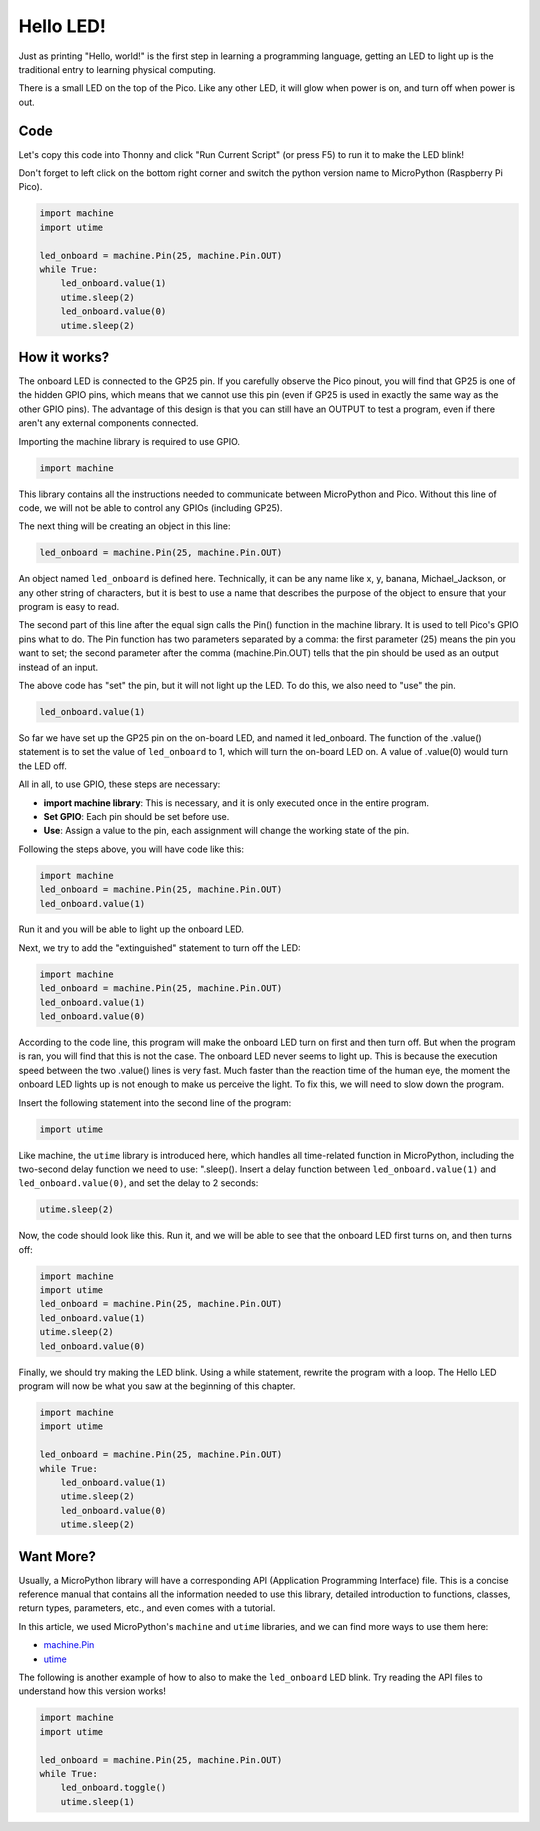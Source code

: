 Hello LED! 
=======================================

Just as printing "Hello, world!" is the first step in learning a programming language, getting an LED to light up is the traditional entry to learning physical computing.

There is a small LED on the top of the Pico. Like any other LED, it will glow when power is on, and turn off when power is out.


.. image:: img/led_onboard.png

Code
----------------

Let's copy this code into Thonny and click "Run Current Script" (or press F5) to run it to make the LED blink!

Don't forget to left click on the bottom right corner and switch the python version name to MicroPython (Raspberry Pi Pico).

.. code-block:: python

    import machine
    import utime
    
    led_onboard = machine.Pin(25, machine.Pin.OUT)
    while True:
        led_onboard.value(1)
        utime.sleep(2)
        led_onboard.value(0)
        utime.sleep(2)

How it works?
-------------------------------

The onboard LED is connected to the GP25 pin. If you carefully observe the Pico pinout, you will find that GP25 is one of the hidden GPIO pins, which means that we cannot use this pin (even if GP25 is used in exactly the same way as the other GPIO pins). The advantage of this design is that you can still have an OUTPUT to test a program, even if there aren't any external components connected.

Importing the machine library is required to use GPIO.

.. code-block:: python

    import machine

This library contains all the instructions needed to communicate between MicroPython and Pico. Without this line of code, we will not be able to control any GPIOs (including GP25).

The next thing will be creating an object in this line:

.. code-block:: python

    led_onboard = machine.Pin(25, machine.Pin.OUT)

An object named ``led_onboard`` is defined here. Technically, it can be any name like x, y, banana, Michael_Jackson, or any other string of characters, but it is best to use a name that describes the purpose of the object to ensure that your program is easy to read.

The second part of this line after the equal sign calls the Pin() function in the machine library. It is used to tell Pico's GPIO pins what to do.
The Pin function has two parameters separated by a comma: the first parameter (25) means the pin you want to set; the second parameter after the comma (machine.Pin.OUT) tells that the pin should be used as an output instead of an input.

The above code has "set" the pin, but it will not light up the LED. To do this, we also need to "use" the pin.

.. code-block:: python

    led_onboard.value(1)

So far we have set up the GP25 pin on the on-board LED, and named it led_onboard. The function of the .value() statement is to set the value of ``led_onboard`` to 1, which will turn the on-board LED on. A value of .value(0) would turn the LED off.

All in all, to use GPIO, these steps are necessary:

* **import machine library**: This is necessary, and it is only executed once in the entire program.
* **Set GPIO**: Each pin should be set before use.
* **Use**: Assign a value to the pin, each assignment will change the working state of the pin.

Following the steps above, you will have code like this:

.. code-block:: python

    import machine
    led_onboard = machine.Pin(25, machine.Pin.OUT)
    led_onboard.value(1)

Run it and you will be able to light up the onboard LED.

Next, we try to add the "extinguished" statement to turn off the LED:

.. code-block:: python

    import machine   
    led_onboard = machine.Pin(25, machine.Pin.OUT)
    led_onboard.value(1)
    led_onboard.value(0)

According to the code line, this program will make the onboard LED turn on first and then turn off. But when the program is ran, you will find that this is not the case. The onboard LED never seems to light up. This is because the execution speed between the two .value() lines is very fast. Much faster than the reaction time of the human eye, the moment the onboard LED lights up is not enough to make us perceive the light. To fix this, we will need to slow down the program.

Insert the following statement into the second line of the program:

.. code-block:: python

    import utime

Like machine, the ``utime`` library is introduced here, which handles all time-related function in MicroPython, including the two-second delay function we need to use: ".sleep(). Insert a delay function between ``led_onboard.value(1)`` and ``led_onboard.value(0)``, and set the delay to 2 seconds:

.. code-block:: python

    utime.sleep(2)

Now, the code should look like this. Run it, and we will be able to see that the onboard LED first turns on, and then turns off:

.. code-block:: python

    import machine 
    import utime  
    led_onboard = machine.Pin(25, machine.Pin.OUT)
    led_onboard.value(1)
    utime.sleep(2)
    led_onboard.value(0)

Finally, we should try making the LED blink. Using a while statement, rewrite the program with a loop. The Hello LED program will now be what you saw at the beginning of this chapter.

.. code-block:: python

    import machine
    import utime
    
    led_onboard = machine.Pin(25, machine.Pin.OUT)
    while True:
        led_onboard.value(1)
        utime.sleep(2)
        led_onboard.value(0)
        utime.sleep(2)


Want More?
-------------------------

Usually, a MicroPython library will have a corresponding API (Application Programming Interface) file. This is a concise reference manual that contains all the information needed to use this library, detailed introduction to functions, classes, return types, parameters, etc., and even comes with a tutorial.

In this article, we used MicroPython's ``machine`` and ``utime`` libraries, and we can find more ways to use them here:

* `machine.Pin <https://docs.micropython.org/en/latest/library/machine.Pin.html>`_

* `utime <https://docs.micropython.org/en/latest/library/utime.html>`_

The following is another example of how to also to make the  ``led_onboard`` LED blink. Try reading the API files to understand how this version works!

.. code-block:: python

    import machine
    import utime

    led_onboard = machine.Pin(25, machine.Pin.OUT)
    while True:
        led_onboard.toggle()
        utime.sleep(1)
